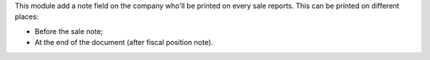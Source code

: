 This module add a note field on the company who'll be printed on every sale reports.
This can be printed on different places:

- Before the sale note;
- At the end of the document (after fiscal position note).